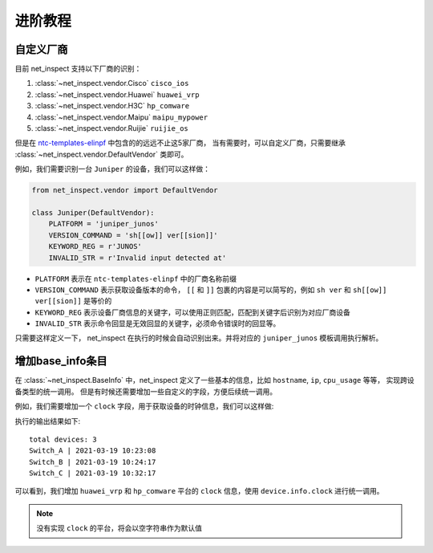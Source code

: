 进阶教程
==========


自定义厂商
----------

目前 net_inspect 支持以下厂商的识别：

#. :class:`~net_inspect.vendor.Cisco` ``cisco_ios``
#. :class:`~net_inspect.vendor.Huawei` ``huawei_vrp``
#. :class:`~net_inspect.vendor.H3C` ``hp_comware``
#. :class:`~net_inspect.vendor.Maipu` ``maipu_mypower``
#. :class:`~net_inspect.vendor.Ruijie` ``ruijie_os``

但是在 `ntc-templates-elinpf <https://github.com/Elinpf/ntc-templates>`_ 中包含的的远远不止这5家厂商，
当有需要时，可以自定义厂商，只需要继承 :class:`~net_inspect.vendor.DefaultVendor` 类即可。

例如，我们需要识别一台 ``Juniper`` 的设备，我们可以这样做：

.. code-block:: python

    from net_inspect.vendor import DefaultVendor

    class Juniper(DefaultVendor):
        PLATFORM = 'juniper_junos'
        VERSION_COMMAND = 'sh[[ow]] ver[[sion]]'
        KEYWORD_REG = r'JUNOS'
        INVALID_STR = r'Invalid input detected at'


* ``PLATFORM`` 表示在 ``ntc-templates-elinpf`` 中的厂商名称前缀
* ``VERSION_COMMAND`` 表示获取设备版本的命令， ``[[`` 和 ``]]`` 包裹的内容是可以简写的，例如 ``sh ver`` 和 ``sh[[ow]] ver[[sion]]`` 是等价的
* ``KEYWORD_REG`` 表示设备厂商信息的关键字，可以使用正则匹配，匹配到关键字后识别为对应厂商设备
* ``INVALID_STR`` 表示命令回显是无效回显的关键字，必须命令错误时的回显等。

只需要这样定义一下， net_inspect 在执行的时候会自动识别出来。并将对应的 ``juniper_junos`` 模板调用执行解析。



增加base_info条目
-----------------

在 :class:`~net_inspect.BaseInfo` 中，net_inspect 定义了一些基本的信息，比如 ``hostname``, ``ip``, ``cpu_usage`` 等等， 实现跨设备类型的统一调用。
但是有时候还需要增加一些自定义的字段，方便后续统一调用。


例如，我们需要增加一个 ``clock`` 字段，用于获取设备的时钟信息，我们可以这样做:

.. code-block:: python
    :emphasize-lines: 5,10,27

    from net_inspect import NetInspect, EachVendorDeviceInfo, BaseInfo, Device


    class AppendClock(BaseInfo):
        clock: str = ''  # 时钟信息


    class EachVendorWithClock(EachVendorDeviceInfo):

        base_info_class = AppendClock  # 设置base_info的类

        def do_huawei_vrp_baseinfo_2(self, device: Device, info: AppendClock):
            # 添加do_<vendor_platform>_baseinfo_<something>方法，可以自动运行
            for row in device.parse_result('display clock'):
                info.clock = f'{row["year"]}-{row["month"]}-{row["day"]} {row["time"]}'

        def do_hp_comware_baseinfo_2(self, device: Device, info: AppendClock):
            for row in device.parse_result('display clock'):
                info.clock = f'{row["year"]}-{row["month"]}-{row["day"]} {row["time"]}'

        # ... 可自行其他厂商的do_<vendor_platform>_baseinfo_<something>方法


    if __name__ == '__main__':
        net = NetInspect()
        net.set_plugins(input_plugin='console')
        net.set_base_info_handler(EachVendorWithClock)  # 设置获取设备基本信息的处理类
        net.run(input_path='log')

        print('total devices:', len(net.cluster.devices))

        for device in net.cluster.devices:
            info = device.info  # type: AppendClock
            print(' | '.join([info.hostname, info.clock]))

执行的输出结果如下::

    total devices: 3
    Switch_A | 2021-03-19 10:23:08
    Switch_B | 2021-03-19 10:24:17
    Switch_C | 2021-03-19 10:32:17

可以看到，我们增加 ``huawei_vrp`` 和 ``hp_comware`` 平台的 ``clock`` 信息，使用 ``device.info.clock`` 进行统一调用。

.. note::
    
    没有实现 ``clock`` 的平台，将会以空字符串作为默认值


